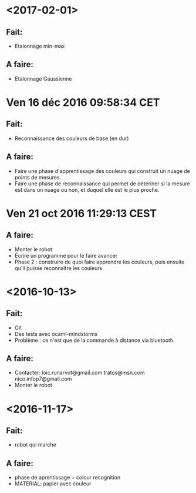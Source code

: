 * <2017-02-01>
** Fait:
   - Etalonnage min-max
** A faire:
   - Etalonnage Gaussienne
* Ven 16 déc 2016 09:58:34 CET
** Fait:
   - Reconnaissance des couleurs de base (en dur)
** A faire:
   - Faire une phase d'apprentissage des couleurs qui construit un nuage de points de mesures.
   - Faire une phase de reconnaissance qui permet de déteriner si la mesure est dans un nuage ou non, et duquel elle est le plus proche.
* Ven 21 oct 2016 11:29:13 CEST
** A faire:
   - Monter le robot
   - Écrire un programme pour le faire avancer
   - Phase 2 : construire de quoi faire apprendre les couleurs, puis ensuite qu'il puisse reconnaître les couleurs
* <2016-10-13>
** Fait:
   - Git
   - Des tests avec ocaml-mindstorms
   - Problème : ce n'est que de la commande à distance via bluetooth.
** A faire:
   - Contacter:
     loic.runarvot@gmail.com
     tratos@msn.com
     nico.infop7@gmail.com
   - Monter le robot
* <2016-11-17>
** Fait:
- robot qui marche
** A faire:
- phase de aprentissage + colour recognition
- MATERIAL: papier avec couleur
